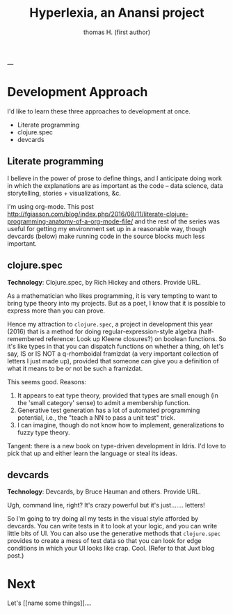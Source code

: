 #+TITLE: Hyperlexia, an Anansi project
#+AUTHOR: thomas H. (first author)
---

* Development Approach

  I'd like to learn these three approaches to development at once.

- Literate programming
- clojure.spec
- devcards

** Literate programming

   I believe in the power of prose to define things, and I anticipate doing work in which the explanations are as important as the code -- data science, data storytelling, stories + visualizations, &c.
   
   I'm using org-mode. This post http://fgiasson.com/blog/index.php/2016/08/11/literate-clojure-programming-anatomy-of-a-org-mode-file/
   and the rest of the series was useful for getting my environment set up in a reasonable way, though devcards (below) make running code in the source blocks much less important.

** *clojure.spec* 

 *Technology*: Clojure.spec, by Rich Hickey and others. Provide URL.

 As a mathematician who likes programming, it is very tempting to want to bring type theory into my projects. But as a poet, I know that it is possible to express more than you can prove. 

 Hence my attraction to =clojure.spec=, a project in development this year (2016) that is a method for doing regular-expression-style algebra (half-remembered reference: Look up Kleene closures?) on boolean functions. So it's like types in that you can dispatch functions on whether a thing, oh let's say,  IS or IS NOT a q-rhomboidal framizdat (a very important collection of letters I just made up), provided that someone can give you a definition of what it means to be or not be such a framizdat. 

 This seems good. Reasons:

 1) It appears to eat type theory, provided that types are small enough (in the 'small category' sense) to admit a membership function. 
 2) Generative test generation has a lot of automated programming potential, i.e., the "teach a NN to pass a unit test" trick. 
 3) I can imagine, though do not know how to implement, generalizations to fuzzy type theory. 

Tangent: there is a new book on type-driven development in Idris. I'd love to pick that up and either learn the language or steal its ideas.

** devcards

 *Technology*: Devcards, by Bruce Hauman and others. Provide URL.

 Ugh, command line, right? It's crazy powerful but it's just....... letters! 

 So I'm going to try doing all my tests in the visual style afforded by devcards. You can write tests in it to look at your logic, and you can write little bits of UI. You can also use the generative methods that =clojure.spec= provides to create a mess of test data so that you can look for edge conditions in which your UI looks like crap. Cool. (Refer to that Juxt blog post.)


* Next

Let's [[name some things][.... 

